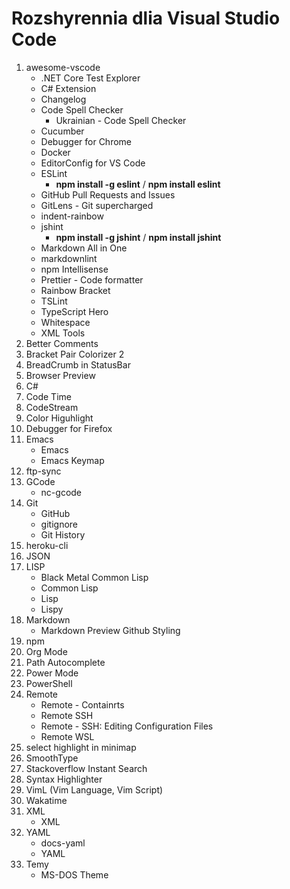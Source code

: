 * Rozshyrennia dlia Visual Studio Code

1. awesome-vscode
    + .NET Core Test Explorer
    + C# Extension
    + Changelog
    + Code Spell Checker
        + Ukrainian - Code Spell Checker
    + Cucumber
    + Debugger for Chrome
    + Docker
    + EditorConfig for VS Code
    + ESLint
        + **npm install -g eslint** / **npm install eslint**
    + GitHub Pull Requests and Issues
    + GitLens - Git supercharged
    + indent-rainbow
    + jshint
        + **npm install -g jshint** / **npm install jshint**
    + Markdown All in One
    + markdownlint
    + npm Intellisense
    + Prettier - Code formatter
    + Rainbow Bracket
    + TSLint
    + TypeScript Hero
    + Whitespace
    + XML Tools
2. Better Comments
3. Bracket Pair Colorizer 2
4. BreadCrumb in StatusBar
5. Browser Preview
6. C#
7. Code Time
8. CodeStream
9. Color Higuhlight
10. Debugger for Firefox
11. Emacs
    + Emacs
    + Emacs Keymap
12. ftp-sync
13. GCode
    + nc-gcode
14. Git
    + GitHub
    + gitignore
    + Git History
15. heroku-cli
16. JSON
17. LISP
    + Black Metal Common Lisp
    + Common Lisp
    + Lisp
    + Lispy
18. Markdown
    + Markdown Preview Github Styling
19. npm
20. Org Mode
21. Path Autocomplete
22. Power Mode
23. PowerShell
24. Remote
    + Remote - Containrts
    + Remote SSH
    + Remote - SSH: Editing Configuration Files
    + Remote WSL
25. select highlight in minimap
26. SmoothType
27. Stackoverflow Instant Search
28. Syntax Highlighter
29. VimL (Vim Language, Vim Script)
30. Wakatime
31. XML
    + XML
32. YAML
    + docs-yaml
    + YAML
33. Temy
    + MS-DOS Theme
